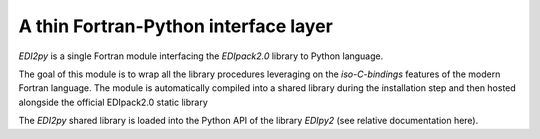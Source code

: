 A thin Fortran-Python interface layer
====================================

`EDI2py` is a single Fortran module interfacing the `EDIpack2.0`
library to Python language. 

The goal of this module is to wrap all the library procedures
leveraging  on the `iso-C-bindings` features of the modern Fortran
language. The module is automatically compiled into a shared
library during the installation step and then hosted  alongside the official EDIpack2.0 static
library 

The `EDI2py` shared library is loaded into the Python API of the
library `EDIpy2` (see relative documentation here). 






